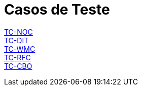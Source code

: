 = Casos de Teste

link:TC-NOC.adoc[TC-NOC] +
link:TC-DIT.adoc[TC-DIT] +
link:TC-WMC.adoc[TC-WMC] +
link:TC-RFC.adoc[TC-RFC] +
link:TC-CBO.adoc[TC-CBO] +

